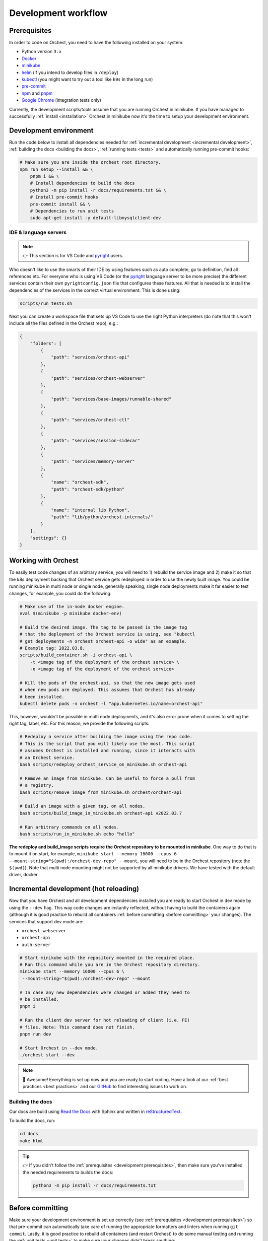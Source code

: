 .. _development workflow:

Development workflow
====================

.. _development prerequisites:

Prerequisites
-------------
In order to code on Orchest, you need to have the following installed on your system:

* Python version ``3.x``
* `Docker <https://docs.docker.com/get-docker/>`_
* `minikube <https://minikube.sigs.k8s.io/docs/start/>`_
* `helm <https://helm.sh/docs/intro/install/>`_ (if you intend to develop files in ``/deploy``)
* `kubectl <https://kubernetes.io/docs/tasks/tools/#kubectl>`_ (you might want to try out a tool like ``k9s`` in the long run)
* `pre-commit <https://pre-commit.com/#installation>`_
* `npm <https://docs.npmjs.com/downloading-and-installing-node-js-and-npm>`_ and `pnpm
  <https://pnpm.io/installation#using-npm>`_
* `Google Chrome <https://www.google.com/chrome/>`_ (integration tests only)

Currently, the development scripts/tools assume that you are running Orchest in minikube.
If you have managed to successfully :ref:`install <installation>` Orchest in minikube
now it's the time to setup your development environment.

Development environment
-----------------------
Run the code below to install all dependencies needed for :ref:`incremental development <incremental
development>`, :ref:`building the docs <building the docs>`, :ref:`running tests <tests>` and
automatically running pre-commit hooks:

.. code-block:: bash

   # Make sure you are inside the orchest root directory.
   npm run setup --install && \
       pnpm i && \
       # Install dependencies to build the docs
       python3 -m pip install -r docs/requirements.txt && \
       # Install pre-commit hooks
       pre-commit install && \
       # Dependencies to run unit tests
       sudo apt-get install -y default-libmysqlclient-dev

IDE & language servers
~~~~~~~~~~~~~~~~~~~~~~
.. note::
   👉 This section is for VS Code and `pyright <https://github.com/microsoft/pyright>`_ users.

Who doesn't like to use the smarts of their IDE by using features such as auto complete, go to
definition, find all references etc. For everyone who is using VS Code (or the `pyright
<https://github.com/microsoft/pyright>`_ language server to be more precise) the different services
contain their own ``pyrightconfig.json`` file that configures these features. All that is needed is
to install the dependencies of the services in the correct virtual environment. This is done using:

.. code-block:: bash

   scripts/run_tests.sh

Next you can create a workspace file that sets up VS Code to use the right Python interpreters (do
note that this won't include all the files defined in the Orchest repo), e.g.:

.. code-block:: json

    {
        "folders": [
            {
                "path": "services/orchest-api"
            },
            {
                "path": "services/orchest-webserver"
            },
            {
                "path": "services/base-images/runnable-shared"
            },
            {
                "path": "services/orchest-ctl"
            },
            {
                "path": "services/session-sidecar"
            },
            {
                "path": "services/memory-server"
            },
            {
                "name": "orchest-sdk",
                "path": "orchest-sdk/python"
            },
            {
                "name": "internal lib Python",
                "path": "lib/python/orchest-internals/"
            }
        ],
        "settings": {}
    }

Working with Orchest
--------------------
To easily test code changes of an arbitrary service, you will need to 1) rebuild the service image and 2)
make it so that the k8s deployment backing that Orchest service gets redeployed in order to use the
newly built image. You could be running minikube in multi node or single node, generally speaking,
single node deployments make it far easier to test changes, for example, you could do the following:

.. code-block:: bash

    # Make use of the in-node docker engine.
    eval $(minikube -p minikube docker-env)

    # Build the desired image. The tag to be passed is the image tag
    # that the deployment of the Orchest service is using, see "kubectl
    # get deployments -n orchest orchest-api -o wide" as an example.
    # Example tag: 2022.03.8.
    scripts/build_container.sh -i orchest-api \
        -t <image tag of the deployment of the orchest service> \
        -o <image tag of the deployment of the orchest service>

    # Kill the pods of the orchest-api, so that the new image gets used
    # when new pods are deployed. This assumes that Orchest has already
    # been installed.
    kubectl delete pods -n orchest -l "app.kubernetes.io/name=orchest-api"

This, however, wouldn't be possible in multi node deployments, and it's also error prone
when it comes to setting the right tag, label, etc. For this reason, we provide the
following scripts:

.. code-block:: bash

    # Redeploy a service after building the image using the repo code.
    # This is the script that you will likely use the most. This script
    # assumes Orchest is installed and running, since it interacts with
    # an Orchest service.
    bash scripts/redeploy_orchest_service_on_minikube.sh orchest-api

    # Remove an image from minikube. Can be useful to force a pull from
    # a registry.
    bash scripts/remove_image_from_minikube.sh orchest/orchest-api

    # Build an image with a given tag, on all nodes.
    bash scripts/build_image_in_minikube.sh orchest-api v2022.03.7              

    # Run arbitrary commands on all nodes.
    bash scripts/run_in_minikube.sh echo "hello"

**The redeploy and build_image scripts require the Orchest repository
to be mounted in minikube**. One way to do that is to mount it on start, for example, ``minikube
start --memory 16000 --cpus 6 --mount-string="$(pwd):/orchest-dev-repo" --mount``, you will need to
be in the Orchest repository (note the ``$(pwd)``). Note that multi node mounting might not be
supported by all minikube drivers. We have tested with the default driver, docker.

.. _incremental development:

Incremental development (hot reloading)
---------------------------------------
Now that you have Orchest and all development dependencies installed you are ready to start Orchest
in dev mode by using the ``--dev`` flag. This way code changes are instantly reflected, without
having to build the containers again (although it is good practice to rebuild all containers
:ref:`before committing <before committing>` your changes). The services that support
dev mode are:

- ``orchest-webserver``
- ``orchest-api``
- ``auth-server``

.. code-block:: bash

   # Start minikube with the repository mounted in the required place.
   # Run this command while you are in the Orchest repository directory.
   minikube start --memory 16000 --cpus 6 \
    --mount-string="$(pwd):/orchest-dev-repo" --mount

   # In case any new dependencies were changed or added they need to
   # be installed.
   pnpm i

   # Run the client dev server for hot reloading of client (i.e. FE)
   # files. Note: This command does not finish.
   pnpm run dev

   # Start Orchest in --dev mode.
   ./orchest start --dev

.. note::
   🎉 Awesome! Everything is set up now and you are ready to start coding. Have a look at our
   :ref:`best practices <best practices>` and our `GitHub
   <https://github.com/orchest/orchest/issues>`_ to find interesting issues to work on.

.. _building the docs:

Building the docs
~~~~~~~~~~~~~~~~~

Our docs are build using `Read the Docs <https://docs.readthedocs.io/>`_ with Sphinx and written in
`reStructuredText <https://www.sphinx-doc.org/en/master/usage/restructuredtext/basics.html>`_.

To build the docs, run:

.. code-block:: bash

   cd docs
   make html

.. tip::
   👉 If you didn't follow the :ref:`prerequisites <development prerequisites>`, then make sure
   you've installed the needed requirements to builds the docs:

   .. code-block:: sh

      python3 -m pip install -r docs/requirements.txt

.. _before committing:

Before committing
-----------------

Make sure your development environment is set up correctly (see :ref:`prerequisites <development
prerequisites>`) so that pre-commit can automatically take care of running the appropriate
formatters and linters when running ``git commit``. Lastly, it is good practice to rebuild all
containers (and restart Orchest) to do some manual testing and running the :ref:`unit tests <unit
tests>` to make sure your changes didn't break anything:

.. code-block:: bash

    # Rebuild containers to do manual testing.
    scripts/build_containers.sh

    # Run unit tests.
    scripts/run_tests.sh

In our CI we also run all of these checks together with :ref:`integration tests <integration tests>`
to make sure the codebase remains stable. To read more about testing, check out the :ref:`testing
<tests>` section.

.. _opening a pr:

Opening a PR
------------

.. note::
   When opening a PR please change the base in which you want to merge from ``master`` to ``dev``.
   The `GitHub docs
   <https://docs.github.com/en/pull-requests/collaborating-with-pull-requests/proposing-changes-to-your-work-with-pull-requests/changing-the-base-branch-of-a-pull-request>`_
   describe how this can be done.

We use `gitflow <https://www.atlassian.com/git/tutorials/comparing-workflows/gitflow-workflow>`_ as
our branching model with ``master`` and ``dev`` being the described ``master`` and ``develop``
branches respectively. Therefore, we require PRs to be merged into ``dev`` instead of ``master``.

When opening the PR a checklist will automatically appear to guide you to successfully completing
your PR 🏁.

Python dependencies
~~~~~~~~~~~~~~~~~~~
Python dependencies for the microservices are specified using pip's ``requirements.txt`` files.
Those files are automatically generated by `pip-tools <https://pypi.org/project/pip-tools/>`_
from ``requirements.in`` files by calling ``pip-compile``, which locks all the transitive dependencies.
After a locked ``requirements.txt`` file is in place,
subsequent calls to ``pip-compile`` will not upgrade any of the dependencies
unless the constraints in ``requirements.in`` are modified.

To manually upgrade a dependency to a newer version, there are several options:

.. code-block::

   pip-compile -P <dep>  # Upgrades <dep> to latest version
   pip-compile -U  # Try to upgrade everything

As a general rule, avoid writing exact pins in ``requirements.in``
unless there are known incompatibilities.
In addition, avoid manually editing ``requirements.txt`` files,
since they will be automatically generated.

.. warning::
   A `bug in pip-tools <https://github.com/jazzband/pip-tools/issues/1505>`_ affects local dependencies.
   Older versions are not affected, but they are not compatible with modern pip.
   At the time of writing, the best way forward is to install this fork
   (see `this PR <https://github.com/jazzband/pip-tools/pull/1519>`_ for details):

   .. code-block::

      pip install -U "pip-tools @ git+https://github.com/richafrank/pip-tools.git@combine-without-copy"

Database schema migrations
~~~~~~~~~~~~~~~~~~~~~~~~~~
Whenever one of the services's database models (in their respective ``models.py``) have been
changed, a database migration has to be performed so that all existing users are unaffected by the
schema change on update (since they can then be automatically migrated to the latest version).

.. code-block:: sh

   # Depending on the service that requires schema changes.
   scripts/migration_manager.sh orchest-api migrate
   scripts/migration_manager.sh orchest-webserver migrate

   # For more options run:
   scripts/migration_manager.sh --help


.. _tests:

Testing
-------

.. _unit tests:

Unit tests
~~~~~~~~~~
Unit tests are being ported to k8s, stay tuned :)!

..
    The unit tests (in particular for the ``orchest-api`` and ``orchest-webserver``) run against a real
    database. This, together with additional setup, and the running of all unit tests is done using the
    following script:

    .. code:: sh

        scripts/run_tests.sh

    At this moment we only have unit tests for the Python code.

    .. tip::
    👉 If you didn't follow the :ref:`prerequisites <development prerequisites>`, then make sure
    you've installed the needed requirements to run the unit tests:

    .. code-block:: sh

        sudo apt install default-libmysqlclient-dev

    .. note::
    For isolation dependencies for the different services are installed within their respective
    virtual environments inside the ``.venvs`` folder.

.. _integration tests:

Integration tests
~~~~~~~~~~~~~~~~~
Integration tests are being ported to k8s, stay tuned :)!

..
    .. warning::
    🚨 Running integration tests will remove all content of the ``userdir`` directory along with all
    built environments (the provided script will ask you to confirm before proceeding).

    ..
    The integration tests are build using `Cypress <http://cypress.io/>`_ and can be run using:


    ..
    .. code:: sh

        scripts/run_integration_tests.sh

    ..
    Running all the integration tests can take some time, depending on the host running the tests but
    also on the browser version, run-times have been observed to range from 15 to 30 minutes.

    ..
    .. tip::
    👉 Adding the ``-g`` option opens the Cypress GUI. Use ``--help`` to see more options.

    Troubleshooting
    """""""""""""""
    The script takes care of starting Orchest if it isn't already. On the other hand, if Orchest is
    already started, then the script expects Orchest to be running on its default port ``8000``.

